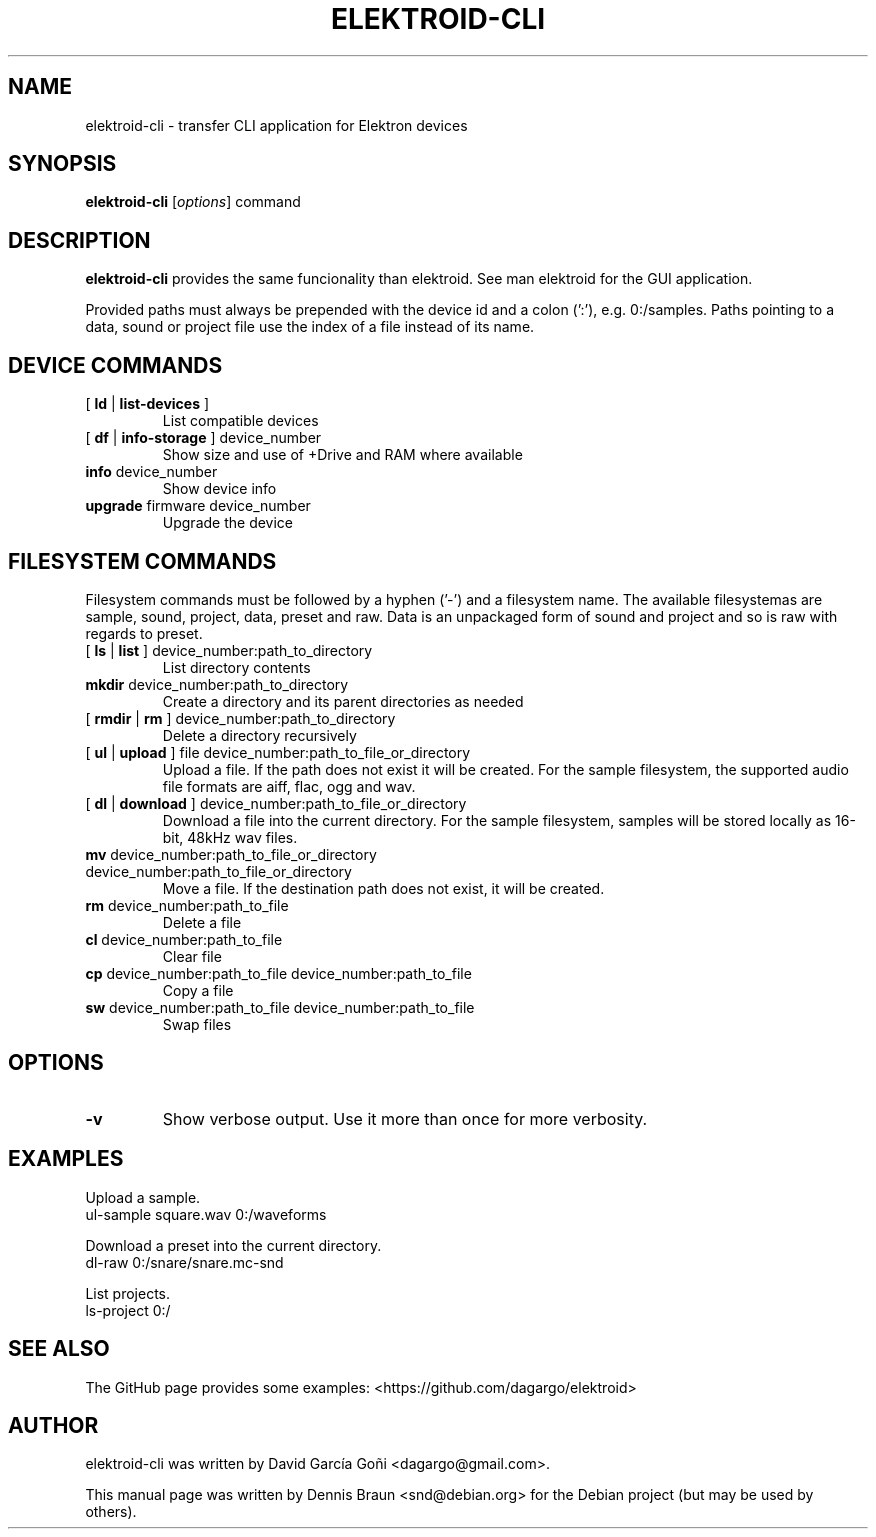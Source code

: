 .TH ELEKTROID-CLI "1" "Dec 2021"

.SH NAME
elektroid-cli \- transfer CLI application for Elektron devices

.SH SYNOPSIS
.B elektroid-cli
.RI [ options ]
.RI command

.SH DESCRIPTION
.B elektroid-cli
provides the same funcionality than elektroid. See man elektroid for the GUI application.
.PP
Provided paths must always be prepended with the device id and a colon (':'), e.g. 0:/samples. Paths pointing to a data, sound or project file use the index of a file instead of its name.

.SH DEVICE COMMANDS
.TP
[ \fBld\fR | \fBlist-devices\fR ]
List compatible devices
.TP
[ \fBdf\fR | \fBinfo-storage\fR ] device_number
Show size and use of +Drive and RAM where available
.TP
\fBinfo\fR device_number
Show device info
.TP
\fBupgrade\fR firmware device_number
Upgrade the device

.SH FILESYSTEM COMMANDS
.PP
Filesystem commands must be followed by a hyphen ('-') and a filesystem name. The available filesystemas are sample, sound, project, data, preset and raw. Data is an unpackaged form of sound and project and so is raw with regards to preset.
.TP
[ \fBls\fR | \fBlist\fR ] device_number:path_to_directory
List directory contents
.TP
\fBmkdir\fR device_number:path_to_directory
Create a directory and its parent directories as needed
.TP
[ \fBrmdir\fR | \fBrm\fR ] device_number:path_to_directory
Delete a directory recursively
.TP
[ \fBul\fR | \fBupload\fR ] file device_number:path_to_file_or_directory
Upload a file. If the path does not exist it will be created. For the sample filesystem, the supported audio file formats are aiff, flac, ogg and wav.
.TP
[ \fBdl\fR | \fBdownload\fR ] device_number:path_to_file_or_directory
Download a file into the current directory. For the sample filesystem, samples will be stored locally as 16-bit, 48kHz wav files.
.TP
\fBmv\fR device_number:path_to_file_or_directory device_number:path_to_file_or_directory
Move a file. If the destination path does not exist, it will be created.
.TP
\fBrm\fR device_number:path_to_file
Delete a file
.TP
\fBcl\fR device_number:path_to_file
Clear file
.TP
\fBcp\fR device_number:path_to_file device_number:path_to_file
Copy a file
.TP
\fBsw\fR device_number:path_to_file device_number:path_to_file
Swap files

.SH OPTIONS
.TP
\fB\-v\fR
Show verbose output. Use it more than once for more verbosity.
.PP

.SH EXAMPLES
.PP
Upload a sample.
.TP
\tul-sample square.wav 0:/waveforms
.PP
Download a preset into the current directory.
.TP
\tdl-raw 0:/snare/snare.mc-snd
.PP
List projects.
.TP
\tls-project 0:/

.SH "SEE ALSO"
The GitHub page provides some examples: <https://github.com/dagargo/elektroid>

.SH "AUTHOR"
elektroid-cli was written by David García Goñi <dagargo@gmail.com>.
.PP
This manual page was written by Dennis Braun <snd@debian.org>
for the Debian project (but may be used by others).
